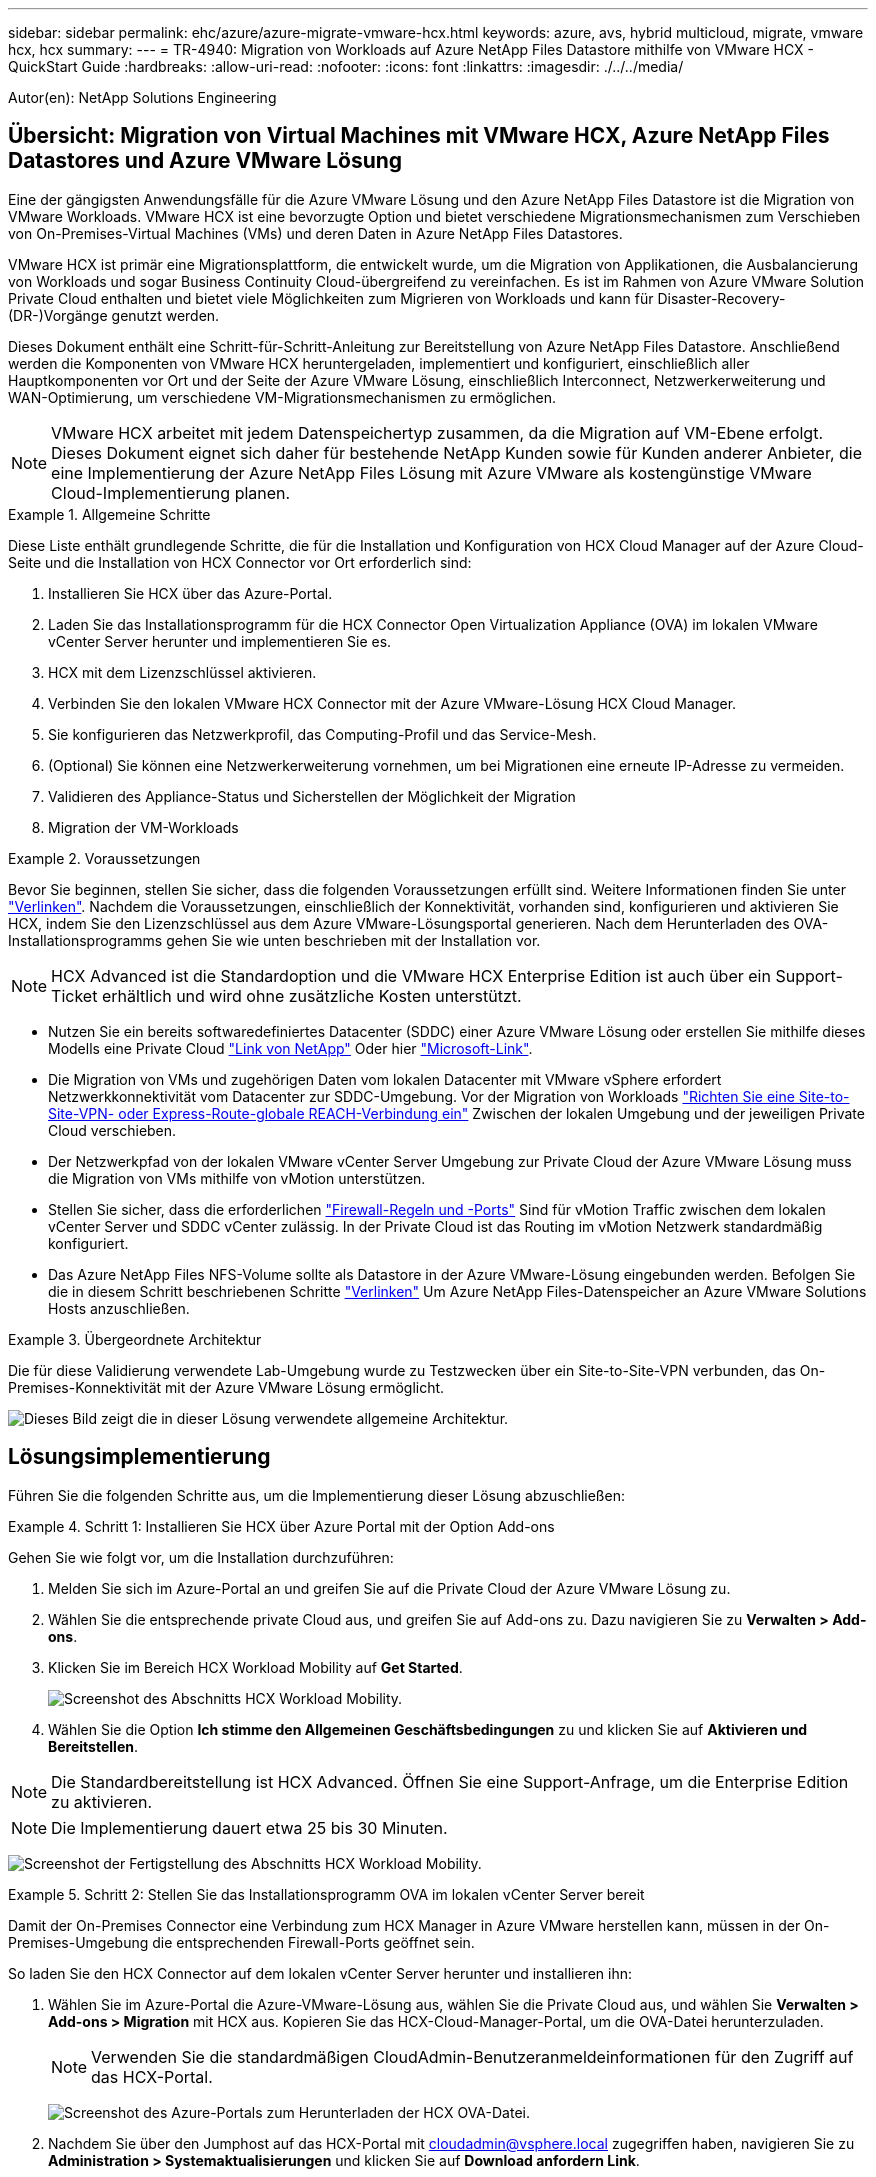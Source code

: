 ---
sidebar: sidebar 
permalink: ehc/azure/azure-migrate-vmware-hcx.html 
keywords: azure, avs, hybrid multicloud, migrate, vmware hcx, hcx 
summary:  
---
= TR-4940: Migration von Workloads auf Azure NetApp Files Datastore mithilfe von VMware HCX - QuickStart Guide
:hardbreaks:
:allow-uri-read: 
:nofooter: 
:icons: font
:linkattrs: 
:imagesdir: ./../../media/


[role="lead"]
Autor(en): NetApp Solutions Engineering



== Übersicht: Migration von Virtual Machines mit VMware HCX, Azure NetApp Files Datastores und Azure VMware Lösung

Eine der gängigsten Anwendungsfälle für die Azure VMware Lösung und den Azure NetApp Files Datastore ist die Migration von VMware Workloads. VMware HCX ist eine bevorzugte Option und bietet verschiedene Migrationsmechanismen zum Verschieben von On-Premises-Virtual Machines (VMs) und deren Daten in Azure NetApp Files Datastores.

VMware HCX ist primär eine Migrationsplattform, die entwickelt wurde, um die Migration von Applikationen, die Ausbalancierung von Workloads und sogar Business Continuity Cloud-übergreifend zu vereinfachen. Es ist im Rahmen von Azure VMware Solution Private Cloud enthalten und bietet viele Möglichkeiten zum Migrieren von Workloads und kann für Disaster-Recovery-(DR-)Vorgänge genutzt werden.

Dieses Dokument enthält eine Schritt-für-Schritt-Anleitung zur Bereitstellung von Azure NetApp Files Datastore. Anschließend werden die Komponenten von VMware HCX heruntergeladen, implementiert und konfiguriert, einschließlich aller Hauptkomponenten vor Ort und der Seite der Azure VMware Lösung, einschließlich Interconnect, Netzwerkerweiterung und WAN-Optimierung, um verschiedene VM-Migrationsmechanismen zu ermöglichen.


NOTE: VMware HCX arbeitet mit jedem Datenspeichertyp zusammen, da die Migration auf VM-Ebene erfolgt. Dieses Dokument eignet sich daher für bestehende NetApp Kunden sowie für Kunden anderer Anbieter, die eine Implementierung der Azure NetApp Files Lösung mit Azure VMware als kostengünstige VMware Cloud-Implementierung planen.

.Allgemeine Schritte
====
Diese Liste enthält grundlegende Schritte, die für die Installation und Konfiguration von HCX Cloud Manager auf der Azure Cloud-Seite und die Installation von HCX Connector vor Ort erforderlich sind:

. Installieren Sie HCX über das Azure-Portal.
. Laden Sie das Installationsprogramm für die HCX Connector Open Virtualization Appliance (OVA) im lokalen VMware vCenter Server herunter und implementieren Sie es.
. HCX mit dem Lizenzschlüssel aktivieren.
. Verbinden Sie den lokalen VMware HCX Connector mit der Azure VMware-Lösung HCX Cloud Manager.
. Sie konfigurieren das Netzwerkprofil, das Computing-Profil und das Service-Mesh.
. (Optional) Sie können eine Netzwerkerweiterung vornehmen, um bei Migrationen eine erneute IP-Adresse zu vermeiden.
. Validieren des Appliance-Status und Sicherstellen der Möglichkeit der Migration
. Migration der VM-Workloads


====
.Voraussetzungen
====
Bevor Sie beginnen, stellen Sie sicher, dass die folgenden Voraussetzungen erfüllt sind. Weitere Informationen finden Sie unter https://docs.microsoft.com/en-us/azure/azure-vmware/configure-vmware-hcx["Verlinken"^]. Nachdem die Voraussetzungen, einschließlich der Konnektivität, vorhanden sind, konfigurieren und aktivieren Sie HCX, indem Sie den Lizenzschlüssel aus dem Azure VMware-Lösungsportal generieren. Nach dem Herunterladen des OVA-Installationsprogramms gehen Sie wie unten beschrieben mit der Installation vor.


NOTE: HCX Advanced ist die Standardoption und die VMware HCX Enterprise Edition ist auch über ein Support-Ticket erhältlich und wird ohne zusätzliche Kosten unterstützt.

* Nutzen Sie ein bereits softwaredefiniertes Datacenter (SDDC) einer Azure VMware Lösung oder erstellen Sie mithilfe dieses Modells eine Private Cloud https://docs.netapp.com/us-en/netapp-solutions/ehc/azure/azure-setup.html["Link von NetApp"^] Oder hier https://docs.microsoft.com/en-us/azure/azure-vmware/deploy-azure-vmware-solution?tabs=azure-portal["Microsoft-Link"^].
* Die Migration von VMs und zugehörigen Daten vom lokalen Datacenter mit VMware vSphere erfordert Netzwerkkonnektivität vom Datacenter zur SDDC-Umgebung. Vor der Migration von Workloads https://docs.microsoft.com/en-us/azure/azure-vmware/tutorial-expressroute-global-reach-private-cloud["Richten Sie eine Site-to-Site-VPN- oder Express-Route-globale REACH-Verbindung ein"^] Zwischen der lokalen Umgebung und der jeweiligen Private Cloud verschieben.
* Der Netzwerkpfad von der lokalen VMware vCenter Server Umgebung zur Private Cloud der Azure VMware Lösung muss die Migration von VMs mithilfe von vMotion unterstützen.
* Stellen Sie sicher, dass die erforderlichen https://docs.vmware.com/en/VMware-HCX/4.4/hcx-user-guide/GUID-A631101E-8564-4173-8442-1D294B731CEB.html["Firewall-Regeln und -Ports"^] Sind für vMotion Traffic zwischen dem lokalen vCenter Server und SDDC vCenter zulässig. In der Private Cloud ist das Routing im vMotion Netzwerk standardmäßig konfiguriert.
* Das Azure NetApp Files NFS-Volume sollte als Datastore in der Azure VMware-Lösung eingebunden werden. Befolgen Sie die in diesem Schritt beschriebenen Schritte https://learn.microsoft.com/en-us/azure/azure-vmware/attach-azure-netapp-files-to-azure-vmware-solution-hosts?tabs=azure-portal["Verlinken"^] Um Azure NetApp Files-Datenspeicher an Azure VMware Solutions Hosts anzuschließen.


====
.Übergeordnete Architektur
====
Die für diese Validierung verwendete Lab-Umgebung wurde zu Testzwecken über ein Site-to-Site-VPN verbunden, das On-Premises-Konnektivität mit der Azure VMware Lösung ermöglicht.

image:anfd-hcx-image1.png["Dieses Bild zeigt die in dieser Lösung verwendete allgemeine Architektur."]

====


== Lösungsimplementierung

Führen Sie die folgenden Schritte aus, um die Implementierung dieser Lösung abzuschließen:

.Schritt 1: Installieren Sie HCX über Azure Portal mit der Option Add-ons
====
Gehen Sie wie folgt vor, um die Installation durchzuführen:

. Melden Sie sich im Azure-Portal an und greifen Sie auf die Private Cloud der Azure VMware Lösung zu.
. Wählen Sie die entsprechende private Cloud aus, und greifen Sie auf Add-ons zu. Dazu navigieren Sie zu *Verwalten > Add-ons*.
. Klicken Sie im Bereich HCX Workload Mobility auf *Get Started*.
+
image:anfd-hcx-image2.png["Screenshot des Abschnitts HCX Workload Mobility."]

. Wählen Sie die Option *Ich stimme den Allgemeinen Geschäftsbedingungen* zu und klicken Sie auf *Aktivieren und Bereitstellen*.



NOTE: Die Standardbereitstellung ist HCX Advanced. Öffnen Sie eine Support-Anfrage, um die Enterprise Edition zu aktivieren.


NOTE: Die Implementierung dauert etwa 25 bis 30 Minuten.

image:anfd-hcx-image3.png["Screenshot der Fertigstellung des Abschnitts HCX Workload Mobility."]

====
.Schritt 2: Stellen Sie das Installationsprogramm OVA im lokalen vCenter Server bereit
====
Damit der On-Premises Connector eine Verbindung zum HCX Manager in Azure VMware herstellen kann, müssen in der On-Premises-Umgebung die entsprechenden Firewall-Ports geöffnet sein.

So laden Sie den HCX Connector auf dem lokalen vCenter Server herunter und installieren ihn:

. Wählen Sie im Azure-Portal die Azure-VMware-Lösung aus, wählen Sie die Private Cloud aus, und wählen Sie *Verwalten > Add-ons > Migration* mit HCX aus. Kopieren Sie das HCX-Cloud-Manager-Portal, um die OVA-Datei herunterzuladen.
+

NOTE: Verwenden Sie die standardmäßigen CloudAdmin-Benutzeranmeldeinformationen für den Zugriff auf das HCX-Portal.

+
image:anfd-hcx-image4.png["Screenshot des Azure-Portals zum Herunterladen der HCX OVA-Datei."]

. Nachdem Sie über den Jumphost auf das HCX-Portal mit mailto:cloudadmin@vsphere.local[cloudadmin@vsphere.local^] zugegriffen haben, navigieren Sie zu *Administration > Systemaktualisierungen* und klicken Sie auf *Download anfordern Link*.
+

NOTE: Laden Sie entweder den Link zur OVA herunter oder kopieren Sie ihn in einen Browser, um den Download-Prozess der OVA-Datei von VMware HCX Connector zu starten, um sie auf dem lokalen vCenter Server bereitzustellen.

+
image:anfd-hcx-image5.png["Fehler: Screenshot des OVA Download-Links."]

. Nachdem die OVA heruntergeladen wurde, stellen Sie sie in der lokalen VMware vSphere Umgebung mithilfe der Option *Deploy OVF Template* bereit.
+
image:anfd-hcx-image6.png["Fehler: Screenshot zur Auswahl der richtigen OVA-Vorlage."]

. Geben Sie alle erforderlichen Informationen für die OVA-Bereitstellung ein, klicken Sie auf *Weiter* und klicken Sie dann auf *Fertig stellen*, um die OVA des VMware HCX-Connectors bereitzustellen.
+

NOTE: Schalten Sie die virtuelle Appliance manuell ein.



Eine Schritt-für-Schritt-Anleitung finden Sie im https://docs.vmware.com/en/VMware-HCX/services/user-guide/GUID-BFD7E194-CFE5-4259-B74B-991B26A51758.html["VMware HCX-Benutzerhandbuch"^].

====
.Schritt 3: HCX Connector mit dem Lizenzschlüssel aktivieren
====
Nachdem Sie den VMware HCX Connector OVA vor Ort bereitgestellt und das Gerät gestartet haben, führen Sie die folgenden Schritte aus, um den HCX Connector zu aktivieren. Generieren Sie den Lizenzschlüssel aus dem Azure VMware Lösungs-Portal und aktivieren Sie ihn in VMware HCX Manager.

. Wählen Sie im Azure-Portal die Azure VMware-Lösung, wählen Sie die Private Cloud aus und wählen Sie *Verwalten > Add-ons > Migration Using HCX* aus.
. Klicken Sie unter *Verbindung mit On-Premise mit HCX-Tasten* auf *Hinzufügen* und kopieren Sie den Aktivierungsschlüssel.
+
image:anfd-hcx-image7.png["Screenshot zum Hinzufügen von HCX-Tasten."]

+

NOTE: Für jeden bereitgestellten HCX-Connector vor Ort ist ein separater Schlüssel erforderlich.

. Melden Sie sich beim lokalen VMware HCX Manager unter an https://hcxmanagerIP:9443["https://hcxmanagerIP:9443"^] Administratordaten werden verwendet.
+

NOTE: Verwenden Sie das während der OVA-Bereitstellung definierte Passwort.

. Geben Sie in der Lizenzierung den aus Schritt 3 kopierten Schlüssel ein und klicken Sie auf *Aktivieren*.
+

NOTE: Der HCX-Connector sollte über einen Internetzugang verfügen.

. Geben Sie unter *Datacenter Location* den nächstgelegenen Standort für die Installation des VMware HCX Managers vor Ort an. Klicken Sie Auf *Weiter*.
. Aktualisieren Sie unter *Systemname* den Namen und klicken Sie auf *Weiter*.
. Klicken Sie Auf *Ja, Weiter*.
. Geben Sie unter *Connect Your vCenter* den vollständig qualifizierten Domänennamen (FQDN) oder die IP-Adresse des vCenter Servers und die entsprechenden Anmeldeinformationen an und klicken Sie auf *Continue*.
+

NOTE: Verwenden Sie den FQDN, um Verbindungsprobleme später zu vermeiden.

. Geben Sie unter * SSO/PSC konfigurieren* den FQDN oder die IP-Adresse des Plattform-Services-Controllers an und klicken Sie auf *Weiter*.
+

NOTE: Geben Sie den VMware vCenter Server FQDN oder die IP-Adresse ein.

. Überprüfen Sie, ob die eingegebenen Informationen korrekt sind, und klicken Sie auf *Neustart*.
. Nach dem Neustart der Dienste wird vCenter Server auf der angezeigten Seite grün angezeigt. Sowohl vCenter Server als auch SSO müssen über die entsprechenden Konfigurationsparameter verfügen, die mit der vorherigen Seite übereinstimmen sollten.
+

NOTE: Dieser Vorgang dauert etwa 10 bis 20 Minuten, und das Plug-in wird dem vCenter Server hinzugefügt.

+
image:anfd-hcx-image8.png["Screenshot mit dem abgeschlossenen Prozess"]



====
.Schritt 4: Verbinden Sie den lokalen VMware HCX Connector mit der Azure VMware-Lösung HCX Cloud Manager
====
Nachdem HCX Connector sowohl in der lokalen als auch in der Azure VMware-Lösung installiert wurde, konfigurieren Sie die private Cloud der lokalen VMware HCX Connector for Azure VMware-Lösung, indem Sie die Paarung hinzufügen. Gehen Sie wie folgt vor, um die Standortpaarung zu konfigurieren:

. Um ein Standortpaar zwischen der lokalen vCenter Umgebung und der Azure VMware Solution SDDC zu erstellen, melden Sie sich beim lokalen vCenter Server an und greifen Sie auf das neue HCX vSphere Web Client Plug-in zu.
+
image:anfd-hcx-image9.png["Screenshot des HCX vSphere Web Client Plug-ins."]

. Klicken Sie unter Infrastruktur auf *Site Pairing hinzufügen*.
+

NOTE: Geben Sie die URL oder IP-Adresse der Azure VMware Solution HCX Cloud Manager und die Anmeldedaten für CloudAdmin-Rolle für den Zugriff auf die private Cloud ein.

+
image:anfd-hcx-image10.png["Screenshot-URL oder IP-Adresse und Anmeldeinformationen für die CloudAdmin-Rolle."]

. Klicken Sie Auf *Verbinden*.
+

NOTE: VMware HCX Connector muss über Port 443 zu HCX Cloud Manager IP weiterleiten können.

. Nach der Erstellung der Kopplung steht die neu konfigurierte Standortpairing auf dem HCX Dashboard zur Verfügung.
+
image:anfd-hcx-image11.png["Screenshot des abgeschlossenen Prozesses auf dem HCX-Dashboard."]



====
.Schritt 5: Netzwerkprofil, Computing-Profil und Service-Mesh konfigurieren
====
Die VMware HCX Interconnect Service Appliance bietet Replizierungs- und vMotion-basierte Migrationsfunktionen über das Internet und private Verbindungen zum Zielstandort. Das Interconnect bietet Verschlüsselung, Traffic Engineering und VM-Mobilität. Um eine Interconnect Service Appliance zu erstellen, gehen Sie wie folgt vor:

. Wählen Sie unter Infrastruktur die Option *Interconnect > Multi-Site Service Mesh > Compute Profiles > Create Compute Profile* aus.
+

NOTE: Die Computing-Profile definieren die Implementierungsparameter einschließlich der Appliances, die bereitgestellt werden und welche Teile des VMware Datacenters für den HCX-Service verfügbar sind.

+
image:anfd-hcx-image12.png["Screenshot der Seite mit den vSphere Client Interconnects"]

. Erstellen Sie nach dem Erstellen des Rechenprofils die Netzwerkprofile, indem Sie *Multi-Site Service Mesh > Netzwerkprofile > Netzwerkprofil erstellen* auswählen.
+
Das Netzwerkprofil definiert einen Bereich von IP-Adressen und Netzwerken, die von HCX für seine virtuellen Appliances verwendet werden.

+

NOTE: Für diesen Schritt werden mindestens zwei IP-Adressen benötigt. Diese IP-Adressen werden den Interconnect Appliances vom Managementnetzwerk zugewiesen.

+
image:anfd-hcx-image13.png["Screenshot des Hinzufügens von IP-Adressen zur Seite vSphere Client Interconnect."]

. Derzeit wurden die Computing- und Netzwerkprofile erfolgreich erstellt.
. Erstellen Sie das Service Mesh, indem Sie in der Option *Interconnect* die Registerkarte *Service Mesh* auswählen und die On-Premises- und Azure SDDC-Sites auswählen.
. Das Service Mesh gibt ein lokales und entferntes Compute- und Netzwerkprofilpaar an.
+

NOTE: Im Rahmen dieses Prozesses werden die HCX-Appliances sowohl an den Quell- als auch an den Zielstandorten bereitgestellt und automatisch konfiguriert, um eine sichere Transportstruktur zu erstellen.

+
image:anfd-hcx-image14.png["Screenshot der Registerkarte Service Mesh auf der Seite vSphere Client Interconnect."]

. Dies ist der letzte Konfigurationsschritt. Die Implementierung sollte also fast 30 Minuten dauern. Nach der Konfiguration des Service-Mesh ist die Umgebung bereit, wobei die IPsec-Tunnel erfolgreich erstellt wurden, um die Workload-VMs zu migrieren.
+
image:anfd-hcx-image15.png["Screenshot aus dem abgeschlossenen Prozess auf der Seite vSphere Client Interconnect"]



====
.Schritt 6: Migration von Workloads
====
Workloads können mithilfe verschiedener VMware HCX Migrationstechnologien bidirektional zwischen lokalen und Azure SDDCs migriert werden. VMs können mithilfe von mehreren Migrationstechnologien wie HCX Bulk Migration, HCX vMotion, HCX Cold Migration, HCX Replication Assisted vMotion (erhältlich mit HCX Enterprise Edition) und HCX OS Assisted Migration (erhältlich mit der HCX Enterprise Edition) in und von VMware HCX Enterprise Edition verschoben werden.

Weitere Informationen zu verschiedenen HCX-Migrationsmechanismen finden Sie unter https://docs.vmware.com/en/VMware-HCX/4.4/hcx-user-guide/GUID-8A31731C-AA28-4714-9C23-D9E924DBB666.html["Migrationstypen von VMware HCX"^].

*Massenmigration*

In diesem Abschnitt wird der Migrationsmechanismus für große Datenmengen beschrieben. Während einer Massenmigration nutzt die Funktion zur Massenmigration von HCX vSphere Replication, um Festplattendateien zu migrieren und die VM auf der vSphere HCX-Zielinstanz neu zu erstellen.

Um VM-Massenmigrationen zu initiieren, führen Sie die folgenden Schritte aus:

. Öffnen Sie die Registerkarte * Migrate* unter *Services > Migration*.
+
image:anfd-hcx-image16.png["Screenshot aus dem Abschnitt Migration im vSphere Client"]

. Wählen Sie unter *Remote-Standortverbindung* die Verbindung mit dem Remote-Standort aus und wählen Sie die Quelle und das Ziel aus. In diesem Beispiel wird als Ziel der SDDC HCX-Endpunkt der Azure VMware-Lösung verwendet.
. Klicken Sie auf *Select VMs for Migration*. Hier wird eine Liste aller lokalen VMs angezeigt. Wählen Sie die VMs basierend auf dem Ausdruck Match:value aus und klicken Sie auf *Add*.
. Aktualisieren Sie im Abschnitt *Transfer und Platzierung* die Pflichtfelder (*Cluster*, *Storage*, *Ziel* und *Netzwerk*), einschließlich des Migrationsprofils, und klicken Sie auf *Validieren*.
+
image:anfd-hcx-image17.png["Screenshot aus dem Abschnitt „Übertragung und Platzierung“ des vSphere Clients"]

. Nachdem die Validierungsprüfungen abgeschlossen sind, klicken Sie auf *Go*, um die Migration zu starten.
+
image:anfd-hcx-image18.png["Screenshot der Migrationsbeginn."]

+

NOTE: Während dieser Migration wird auf dem angegebenen Azure NetApp Files Datastore im Ziel-vCenter eine Platzhalterfestplatte erstellt, um die Daten der Quell-VM-Festplatte auf die Platzhalterfestplatten replizieren zu können. HBR wird ausgelöst, um eine vollständige Synchronisierung zum Ziel zu ermöglichen. Nach Abschluss der Baseline wird basierend auf dem RPO-Zyklus (Recovery Point Objective) eine inkrementelle Synchronisierung durchgeführt. Nach Abschluss der vollständigen/inkrementellen Synchronisierung wird die Umschaltung automatisch ausgelöst, es sei denn, ein bestimmter Zeitplan ist festgelegt.

. Nach Abschluss der Migration können Sie dies durch Zugriff auf das SDDC Ziel-vCenter validieren.
+
image:anfd-hcx-image19.png["Fehler: Fehlendes Grafikbild"]



Weitere und detaillierte Informationen zu verschiedenen Migrationsoptionen und zur Migration von Workloads von On-Premises-Systemen zur Azure VMware Lösung mithilfe von HCX finden Sie unter https://docs.vmware.com/en/VMware-HCX/4.4/hcx-user-guide/GUID-14D48C15-3D75-485B-850F-C5FCB96B5637.html["VMware HCX-Benutzerhandbuch"^].

Wenn Sie mehr über diesen Prozess erfahren möchten, folgen Sie bitte dem detaillierten Video:

video::Migration_HCX_AVS_ANF_Bulk.mp4[]
Hier sehen Sie einen Screenshot der HCX vMotion Option.

image:anfd-hcx-image20.png["Fehler: Fehlendes Grafikbild"]

Wenn Sie mehr über diesen Prozess erfahren möchten, folgen Sie bitte dem detaillierten Video:

video::Migration_HCX_AVS_ANF_VMotion.mp4[]

NOTE: Stellen Sie sicher, dass für die Migration ausreichend Bandbreite zur Verfügung steht.


NOTE: Der Ziel-ANF-Datastore sollte über genügend Speicherplatz für die Migration verfügen.

====


== Schlussfolgerung

Ganz gleich, ob Sie nur auf All-Cloud- oder Hybrid Cloud-Umgebungen abzielen und Daten in On-Premises-Storage eines beliebigen Typs oder Anbieters speichern – Azure NetApp Files und HCX bieten hervorragende Optionen für die Implementierung und Migration der Applikations-Workloads und senken gleichzeitig die TCO, da die Datenanforderungen nahtlos auf die Applikationsebene integriert sind. Wie auch immer der Anwendungsfall ist: Wählen Sie Azure VMware Lösung zusammen mit Azure NetApp Files, um schnell von den Vorteilen der Cloud zu profitieren, eine konsistente Infrastruktur und Abläufe vor Ort und in mehreren Clouds, bidirektionale Portabilität von Workloads und Kapazität und Performance der Enterprise-Klasse. Es handelt sich dabei um denselben bekannten Prozess und dieselben Verfahren, die zum Verbinden des Storage und zur Migration von VMs mithilfe von VMware vSphere Replication, VMware vMotion oder sogar NFS (Network File Copy) verwendet werden.



== Erkenntnisse Aus

Zu den wichtigsten Punkten dieses Dokuments gehören:

* Sie können Azure NetApp Files nun als Datastore auf dem Azure VMware Solution SDDC verwenden.
* Daten lassen sich problemlos von lokalen Systemen zu Azure NetApp Files Datastores migrieren.
* Erweitern und verkleinern Sie den Azure NetApp Files-Datastore einfach, um die Kapazitäts- und Performance-Anforderungen während der Migration zu erfüllen.




== Wo Sie weitere Informationen finden

Weitere Informationen zu den in diesem Dokument beschriebenen Daten finden Sie unter den folgenden Links:

* Dokumentation der Azure VMware Lösung
+
https://docs.microsoft.com/en-us/azure/azure-vmware/["https://docs.microsoft.com/en-us/azure/azure-vmware/"^]

* Azure NetApp Files-Dokumentation
+
https://docs.microsoft.com/en-us/azure/azure-netapp-files/["https://docs.microsoft.com/en-us/azure/azure-netapp-files/"^]

* VMware HCX-Benutzerhandbuch
+
https://docs.vmware.com/en/VMware-HCX/4.4/hcx-user-guide/GUID-BFD7E194-CFE5-4259-B74B-991B26A51758.html["https://docs.vmware.com/en/VMware-HCX/4.4/hcx-user-guide/GUID-BFD7E194-CFE5-4259-B74B-991B26A51758.html"^]


